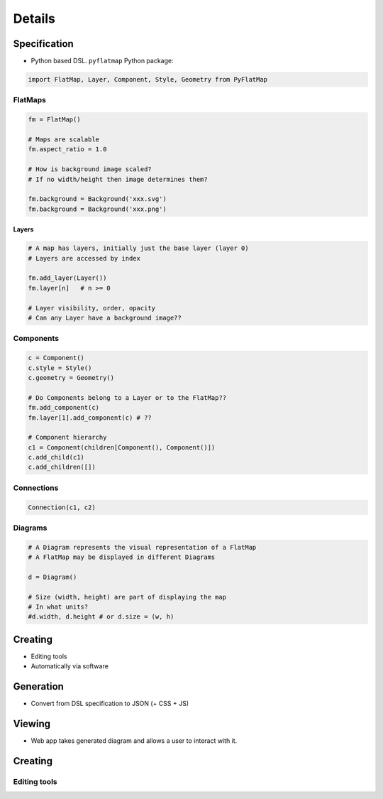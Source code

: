 =======
Details
=======

-------------
Specification
-------------

* Python based DSL. ``pyflatmap`` Python package:

.. code-block:: python

	import FlatMap, Layer, Component, Style, Geometry from PyFlatMap

FlatMaps
========

.. code-block:: python

	fm = FlatMap()

	# Maps are scalable
	fm.aspect_ratio = 1.0

	# How is background image scaled?
	# If no width/height then image determines them?

	fm.background = Background('xxx.svg')
	fm.background = Background('xxx.png')

Layers
------

.. code-block:: python

	# A map has layers, initially just the base layer (layer 0)
	# Layers are accessed by index

	fm.add_layer(Layer())
	fm.layer[n]   # n >= 0

	# Layer visibility, order, opacity
	# Can any Layer have a background image??

Components
==========

.. code-block:: python

	c = Component()
	c.style = Style()
	c.geometry = Geometry()

	# Do Components belong to a Layer or to the FlatMap??
	fm.add_component(c)
	fm.layer[1].add_component(c) # ??

	# Component hierarchy
	c1 = Component(children[Component(), Component()])
	c.add_child(c1)
	c.add_children([])


Connections
===========

.. code-block:: python

	Connection(c1, c2)


Diagrams
========

.. code-block:: python

	# A Diagram represents the visual representation of a FlatMap
	# A FlatMap may be displayed in different Diagrams

	d = Diagram()

	# Size (width, height) are part of displaying the map
	# In what units?
	#d.width, d.height # or d.size = (w, h)



--------
Creating
--------

* Editing tools
* Automatically via software


----------
Generation
----------

* Convert from DSL specification to JSON (+ CSS + JS)


-------
Viewing
-------

* Web app takes generated diagram and allows a user to interact with it.


--------
Creating
--------

Editing tools
=============

